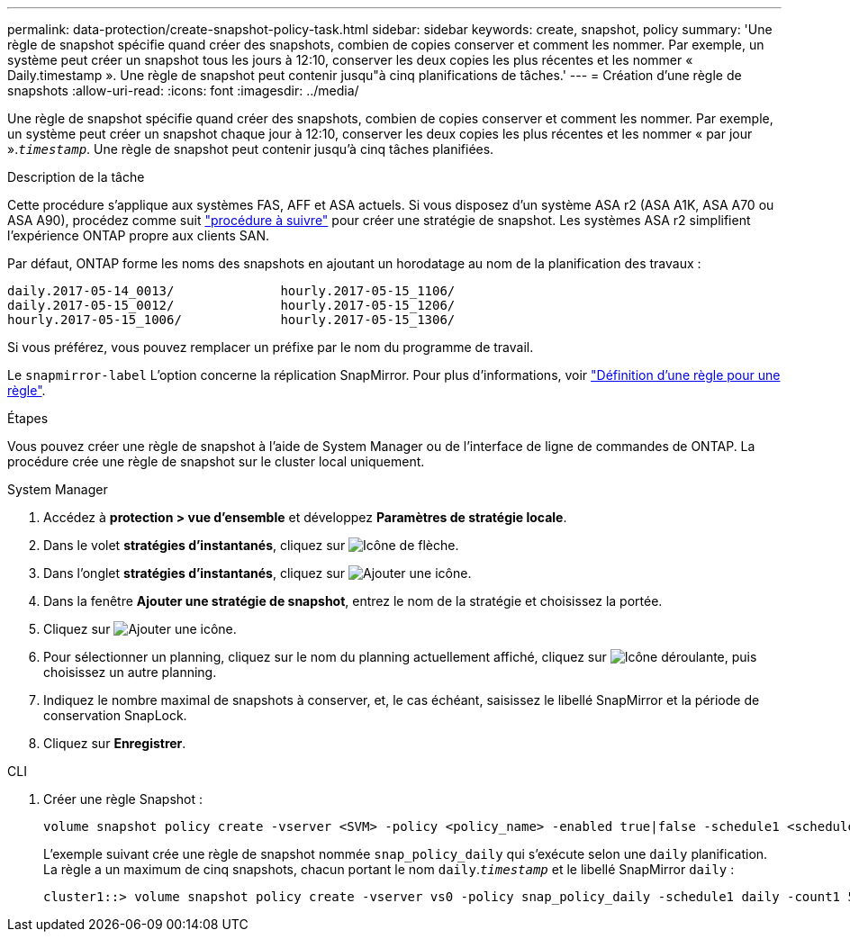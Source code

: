 ---
permalink: data-protection/create-snapshot-policy-task.html 
sidebar: sidebar 
keywords: create, snapshot, policy 
summary: 'Une règle de snapshot spécifie quand créer des snapshots, combien de copies conserver et comment les nommer. Par exemple, un système peut créer un snapshot tous les jours à 12:10, conserver les deux copies les plus récentes et les nommer « Daily.timestamp ». Une règle de snapshot peut contenir jusqu"à cinq planifications de tâches.' 
---
= Création d'une règle de snapshots
:allow-uri-read: 
:icons: font
:imagesdir: ../media/


[role="lead"]
Une règle de snapshot spécifie quand créer des snapshots, combien de copies conserver et comment les nommer. Par exemple, un système peut créer un snapshot chaque jour à 12:10, conserver les deux copies les plus récentes et les nommer « par jour ».`_timestamp_`. Une règle de snapshot peut contenir jusqu'à cinq tâches planifiées.

.Description de la tâche
Cette procédure s'applique aux systèmes FAS, AFF et ASA actuels. Si vous disposez d'un système ASA r2 (ASA A1K, ASA A70 ou ASA A90), procédez comme suit link:https://docs.netapp.com/us-en/asa-r2/data-protection/policies-schedules.html#create-a-snapshot-policy["procédure à suivre"^] pour créer une stratégie de snapshot. Les systèmes ASA r2 simplifient l'expérience ONTAP propre aux clients SAN.

Par défaut, ONTAP forme les noms des snapshots en ajoutant un horodatage au nom de la planification des travaux :

[listing]
----
daily.2017-05-14_0013/              hourly.2017-05-15_1106/
daily.2017-05-15_0012/              hourly.2017-05-15_1206/
hourly.2017-05-15_1006/             hourly.2017-05-15_1306/
----
Si vous préférez, vous pouvez remplacer un préfixe par le nom du programme de travail.

Le `snapmirror-label` L'option concerne la réplication SnapMirror. Pour plus d'informations, voir link:define-rule-policy-task.html["Définition d'une règle pour une règle"].

.Étapes
Vous pouvez créer une règle de snapshot à l'aide de System Manager ou de l'interface de ligne de commandes de ONTAP. La procédure crée une règle de snapshot sur le cluster local uniquement.

[role="tabbed-block"]
====
.System Manager
--
. Accédez à *protection > vue d'ensemble* et développez *Paramètres de stratégie locale*.
. Dans le volet *stratégies d'instantanés*, cliquez sur image:icon_arrow.gif["Icône de flèche"].
. Dans l'onglet *stratégies d'instantanés*, cliquez sur image:icon_add.gif["Ajouter une icône"].
. Dans la fenêtre *Ajouter une stratégie de snapshot*, entrez le nom de la stratégie et choisissez la portée.
. Cliquez sur image:icon_add.gif["Ajouter une icône"].
. Pour sélectionner un planning, cliquez sur le nom du planning actuellement affiché, cliquez sur image:icon_dropdown_arrow.gif["Icône déroulante"], puis choisissez un autre planning.
. Indiquez le nombre maximal de snapshots à conserver, et, le cas échéant, saisissez le libellé SnapMirror et la période de conservation SnapLock.
. Cliquez sur *Enregistrer*.


--
.CLI
--
. Créer une règle Snapshot :
+
[source, cli]
----
volume snapshot policy create -vserver <SVM> -policy <policy_name> -enabled true|false -schedule1 <schedule1_name> -count1 <copies_to_retain> -prefix1 <snapshot_prefix> -snapmirror-label1 <snapshot_label> ... -schedule5 <schedule5_name> -count5 <copies_to_retain> -prefix5 <snapshot_prefix> -snapmirror-label5 <snapshot_label>
----
+
L'exemple suivant crée une règle de snapshot nommée `snap_policy_daily` qui s'exécute selon une `daily` planification. La règle a un maximum de cinq snapshots, chacun portant le nom `daily`.`_timestamp_` et le libellé SnapMirror `daily` :

+
[listing]
----
cluster1::> volume snapshot policy create -vserver vs0 -policy snap_policy_daily -schedule1 daily -count1 5 -snapmirror-label1 daily
----


--
====